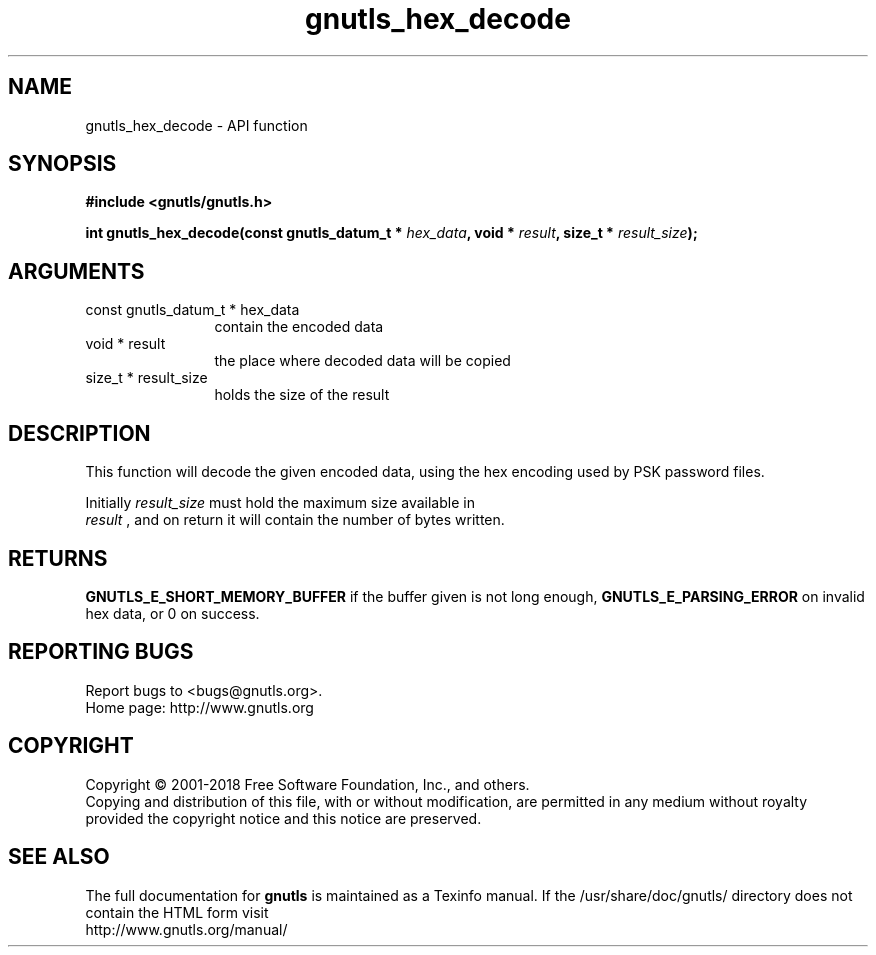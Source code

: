 .\" DO NOT MODIFY THIS FILE!  It was generated by gdoc.
.TH "gnutls_hex_decode" 3 "3.5.16" "gnutls" "gnutls"
.SH NAME
gnutls_hex_decode \- API function
.SH SYNOPSIS
.B #include <gnutls/gnutls.h>
.sp
.BI "int gnutls_hex_decode(const gnutls_datum_t * " hex_data ", void * " result ", size_t * " result_size ");"
.SH ARGUMENTS
.IP "const gnutls_datum_t * hex_data" 12
contain the encoded data
.IP "void * result" 12
the place where decoded data will be copied
.IP "size_t * result_size" 12
holds the size of the result
.SH "DESCRIPTION"
This function will decode the given encoded data, using the hex
encoding used by PSK password files.

Initially  \fIresult_size\fP must hold the maximum size available in
 \fIresult\fP , and on return it will contain the number of bytes written.
.SH "RETURNS"
\fBGNUTLS_E_SHORT_MEMORY_BUFFER\fP if the buffer given is not
long enough, \fBGNUTLS_E_PARSING_ERROR\fP on invalid hex data, or 0 on success.
.SH "REPORTING BUGS"
Report bugs to <bugs@gnutls.org>.
.br
Home page: http://www.gnutls.org

.SH COPYRIGHT
Copyright \(co 2001-2018 Free Software Foundation, Inc., and others.
.br
Copying and distribution of this file, with or without modification,
are permitted in any medium without royalty provided the copyright
notice and this notice are preserved.
.SH "SEE ALSO"
The full documentation for
.B gnutls
is maintained as a Texinfo manual.
If the /usr/share/doc/gnutls/
directory does not contain the HTML form visit
.B
.IP http://www.gnutls.org/manual/
.PP
